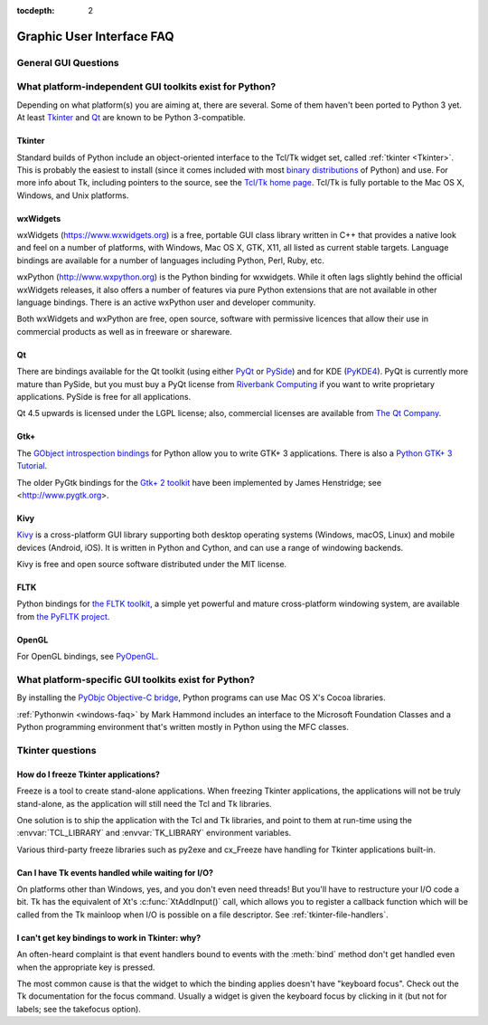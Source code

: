 :tocdepth: 2

==========================
Graphic User Interface FAQ
==========================

.. only:: html

   .. contents::

.. XXX need review for Python 3.


General GUI Questions
=====================

What platform-independent GUI toolkits exist for Python?
========================================================

Depending on what platform(s) you are aiming at, there are several.  Some
of them haven't been ported to Python 3 yet.  At least `Tkinter`_ and `Qt`_
are known to be Python 3-compatible.

.. XXX check links

Tkinter
-------

Standard builds of Python include an object-oriented interface to the Tcl/Tk
widget set, called :ref:`tkinter <Tkinter>`.  This is probably the easiest to
install (since it comes included with most
`binary distributions <https://www.python.org/downloads/>`_ of Python) and use.
For more info about Tk, including pointers to the source, see the
`Tcl/Tk home page <https://www.tcl.tk>`_.  Tcl/Tk is fully portable to the
Mac OS X, Windows, and Unix platforms.

wxWidgets
---------

wxWidgets (https://www.wxwidgets.org) is a free, portable GUI class
library written in C++ that provides a native look and feel on a
number of platforms, with Windows, Mac OS X, GTK, X11, all listed as
current stable targets.  Language bindings are available for a number
of languages including Python, Perl, Ruby, etc.

wxPython (http://www.wxpython.org) is the Python binding for
wxwidgets.  While it often lags slightly behind the official wxWidgets
releases, it also offers a number of features via pure Python
extensions that are not available in other language bindings.  There
is an active wxPython user and developer community.

Both wxWidgets and wxPython are free, open source, software with
permissive licences that allow their use in commercial products as
well as in freeware or shareware.


Qt
---

There are bindings available for the Qt toolkit (using either `PyQt
<https://riverbankcomputing.com/software/pyqt/intro>`_ or `PySide
<https://wiki.qt.io/PySide>`_) and for KDE (`PyKDE4 <https://techbase.kde.org/Languages/Python/Using_PyKDE_4>`__).
PyQt is currently more mature than PySide, but you must buy a PyQt license from
`Riverbank Computing <https://www.riverbankcomputing.com/commercial/license-faq>`_
if you want to write proprietary applications.  PySide is free for all applications.

Qt 4.5 upwards is licensed under the LGPL license; also, commercial licenses
are available from `The Qt Company <https://www.qt.io/licensing/>`_.

Gtk+
----

The `GObject introspection bindings <https://wiki.gnome.org/Projects/PyGObject>`_
for Python allow you to write GTK+ 3 applications.  There is also a
`Python GTK+ 3 Tutorial <https://python-gtk-3-tutorial.readthedocs.org/en/latest/>`_.

The older PyGtk bindings for the `Gtk+ 2 toolkit <http://www.gtk.org>`_ have
been implemented by James Henstridge; see <http://www.pygtk.org>.

Kivy
----

`Kivy <https://kivy.org/>`_ is a cross-platform GUI library supporting both
desktop operating systems (Windows, macOS, Linux) and mobile devices (Android,
iOS).  It is written in Python and Cython, and can use a range of windowing
backends.

Kivy is free and open source software distributed under the MIT license.

FLTK
----

Python bindings for `the FLTK toolkit <http://www.fltk.org>`_, a simple yet
powerful and mature cross-platform windowing system, are available from `the
PyFLTK project <http://pyfltk.sourceforge.net>`_.

OpenGL
------

For OpenGL bindings, see `PyOpenGL <http://pyopengl.sourceforge.net>`_.


What platform-specific GUI toolkits exist for Python?
========================================================

By installing the `PyObjc Objective-C bridge
<https://pythonhosted.org/pyobjc/>`_, Python programs can use Mac OS X's
Cocoa libraries.

:ref:`Pythonwin <windows-faq>` by Mark Hammond includes an interface to the
Microsoft Foundation Classes and a Python programming environment
that's written mostly in Python using the MFC classes.


Tkinter questions
=================

How do I freeze Tkinter applications?
-------------------------------------

Freeze is a tool to create stand-alone applications.  When freezing Tkinter
applications, the applications will not be truly stand-alone, as the application
will still need the Tcl and Tk libraries.

One solution is to ship the application with the Tcl and Tk libraries, and point
to them at run-time using the :envvar:`TCL_LIBRARY` and :envvar:`TK_LIBRARY`
environment variables.

Various third-party freeze libraries such as py2exe and cx_Freeze have handling
for Tkinter applications built-in.


Can I have Tk events handled while waiting for I/O?
---------------------------------------------------

On platforms other than Windows, yes, and you don't even
need threads!  But you'll have to restructure your I/O
code a bit.  Tk has the equivalent of Xt's :c:func:`XtAddInput()` call, which allows you
to register a callback function which will be called from the Tk mainloop when
I/O is possible on a file descriptor.  See :ref:`tkinter-file-handlers`.


I can't get key bindings to work in Tkinter: why?
-------------------------------------------------

An often-heard complaint is that event handlers bound to events with the
:meth:`bind` method don't get handled even when the appropriate key is pressed.

The most common cause is that the widget to which the binding applies doesn't
have "keyboard focus".  Check out the Tk documentation for the focus command.
Usually a widget is given the keyboard focus by clicking in it (but not for
labels; see the takefocus option).
